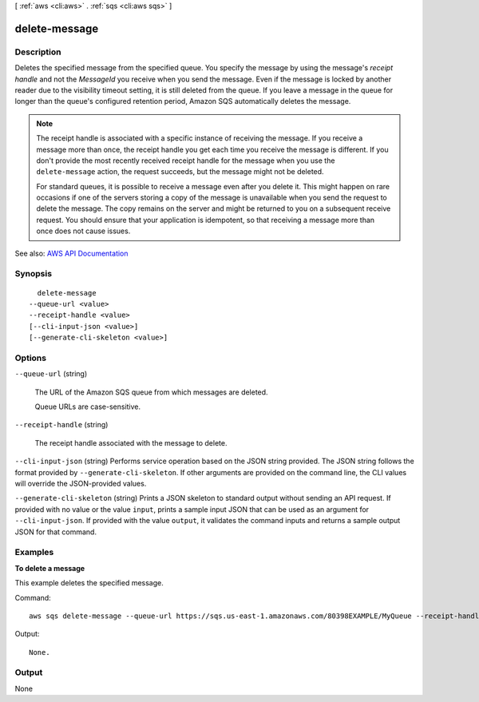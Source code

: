 [ :ref:`aws <cli:aws>` . :ref:`sqs <cli:aws sqs>` ]

.. _cli:aws sqs delete-message:


**************
delete-message
**************



===========
Description
===========



Deletes the specified message from the specified queue. You specify the message by using the message's *receipt handle* and not the *MessageId* you receive when you send the message. Even if the message is locked by another reader due to the visibility timeout setting, it is still deleted from the queue. If you leave a message in the queue for longer than the queue's configured retention period, Amazon SQS automatically deletes the message. 

 

.. note::

   

  The receipt handle is associated with a specific instance of receiving the message. If you receive a message more than once, the receipt handle you get each time you receive the message is different. If you don't provide the most recently received receipt handle for the message when you use the ``delete-message`` action, the request succeeds, but the message might not be deleted.

   

  For standard queues, it is possible to receive a message even after you delete it. This might happen on rare occasions if one of the servers storing a copy of the message is unavailable when you send the request to delete the message. The copy remains on the server and might be returned to you on a subsequent receive request. You should ensure that your application is idempotent, so that receiving a message more than once does not cause issues.

   



See also: `AWS API Documentation <https://docs.aws.amazon.com/goto/WebAPI/sqs-2012-11-05/DeleteMessage>`_


========
Synopsis
========

::

    delete-message
  --queue-url <value>
  --receipt-handle <value>
  [--cli-input-json <value>]
  [--generate-cli-skeleton <value>]




=======
Options
=======

``--queue-url`` (string)


  The URL of the Amazon SQS queue from which messages are deleted.

   

  Queue URLs are case-sensitive.

  

``--receipt-handle`` (string)


  The receipt handle associated with the message to delete.

  

``--cli-input-json`` (string)
Performs service operation based on the JSON string provided. The JSON string follows the format provided by ``--generate-cli-skeleton``. If other arguments are provided on the command line, the CLI values will override the JSON-provided values.

``--generate-cli-skeleton`` (string)
Prints a JSON skeleton to standard output without sending an API request. If provided with no value or the value ``input``, prints a sample input JSON that can be used as an argument for ``--cli-input-json``. If provided with the value ``output``, it validates the command inputs and returns a sample output JSON for that command.



========
Examples
========

**To delete a message**

This example deletes the specified message.

Command::

  aws sqs delete-message --queue-url https://sqs.us-east-1.amazonaws.com/80398EXAMPLE/MyQueue --receipt-handle AQEBRXTo...q2doVA==

Output::

  None.

======
Output
======

None